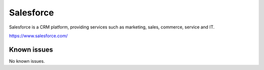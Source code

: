.. _talk_salesforce:

Salesforce
==========

Salesforce is a CRM platform, providing services such as marketing, sales, commerce, service and IT.

https://www.salesforce.com/


.. jinja:: talk_system_salesforce
   :file: _jinja/system_mapping.jinja

Known issues
------------
No known issues.